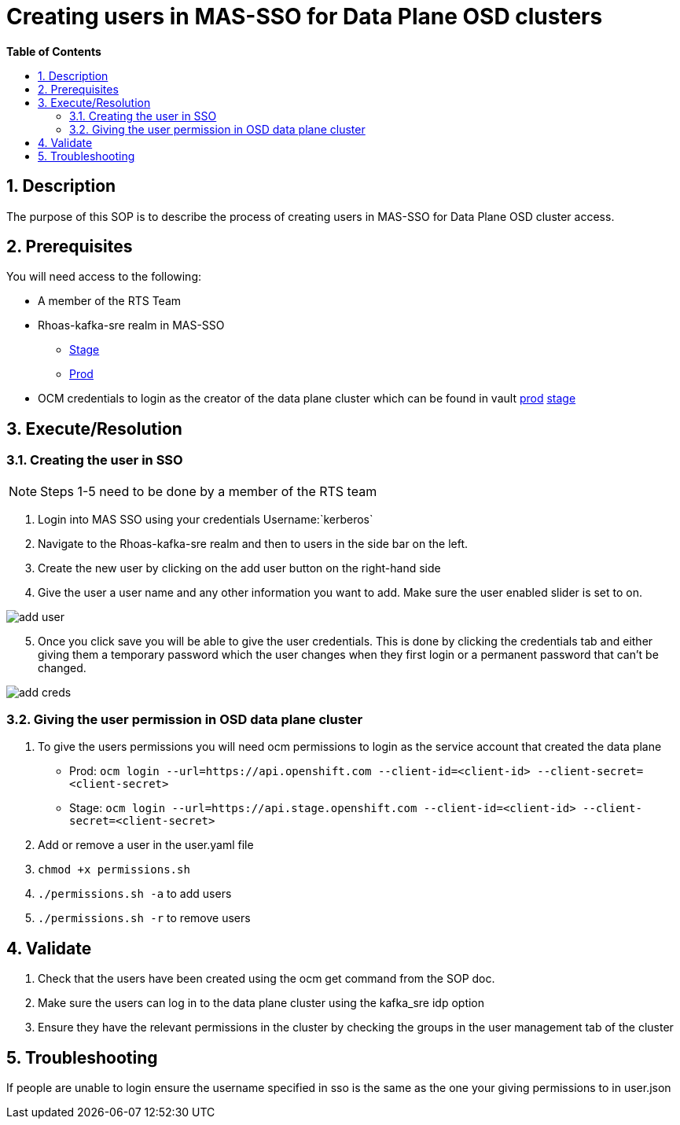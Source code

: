 // begin header
ifdef::env-github[]
:tip-caption: :bulb:
:note-caption: :information_source:
:important-caption: :heavy_exclamation_mark:
:caution-caption: :fire:
:warning-caption: :warning:
endif::[]
:numbered:
:toc: macro
:toc-title: pass:[<b>Table of Contents</b>]
// end header
= Creating users in MAS-SSO for Data Plane OSD clusters

toc::[]

== Description

The purpose of this SOP is to describe the process of creating users in MAS-SSO for Data Plane OSD cluster access. 


== Prerequisites

You will need access to the following:

* A member of the RTS Team
* Rhoas-kafka-sre realm in MAS-SSO
** https://keycloak-mas-sso-stage.apps.app-sre-stage-0.k3s7.p1.openshiftapps.com/auth/admin/rhoas-kafka-sre/console/#/realms/rhoas-kafka-sre/users[Stage]
** https://identity.api.openshift.com/auth/admin/rhoas-kafka-sre/console/#/realms/rhoas-kafka-sre/users[Prod]
* OCM credentials to login as the creator of the data plane cluster which can be found in vault https://vault.devshift.net/ui/vault/secrets/app-interface/show/managed-service-api/production/service/credentials[prod] https://vault.devshift.net/ui/vault/secrets/app-interface/show/managed-service-api/stage/service/credentials[stage]


== Execute/Resolution
=== Creating the user in SSO
[NOTE] 
Steps 1-5 need to be done by a member of the RTS team

1. Login into MAS SSO using your credentials Username:`kerberos`
2. Navigate to the Rhoas-kafka-sre realm and then to users in the side bar on the left.
3. Create the new user by clicking on the add user button on the right-hand side
4. Give the user a user name and any other information you want to add. Make sure the user enabled slider is set to on.

image::images/add_user.png[]
[start=5]
5. Once you click save you will be able to give the user credentials. This is done by clicking the credentials tab and either giving them a temporary password which the user changes when they first login or a permanent password that can't be changed.

image::images/add_creds.png[]


=== Giving the user permission in OSD data plane cluster
1. To give the users permissions you will need ocm permissions to login as the service account that created the data plane 
* Prod: `ocm login --url=https://api.openshift.com --client-id=<client-id> --client-secret=<client-secret>` 
* Stage: `ocm login --url=https://api.stage.openshift.com --client-id=<client-id> --client-secret=<client-secret>`
2. Add or remove a user in the user.yaml file 
3. `chmod +x permissions.sh`
4. `./permissions.sh -a` to add users
5. `./permissions.sh -r` to remove users

== Validate

1. Check that the users have been created using the ocm get command from the SOP doc.

2. Make sure the users can log in to the data plane cluster using the kafka_sre idp option

[start=3]
3. Ensure they have the relevant permissions in the cluster by checking the groups in the user management tab of the cluster


== Troubleshooting

If people are unable to login ensure the username specified in sso is the same as the one your giving permissions to in user.json
